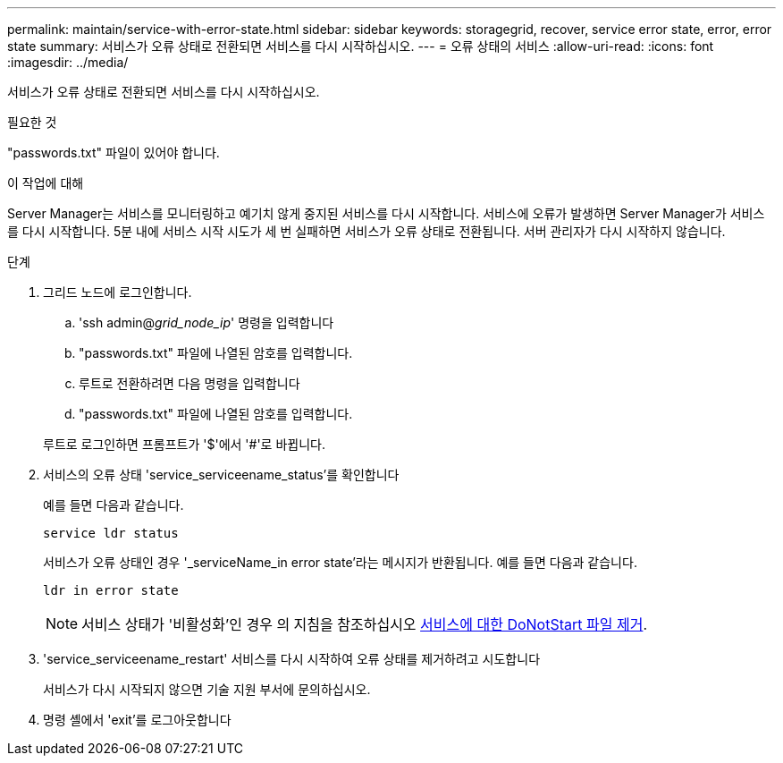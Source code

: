 ---
permalink: maintain/service-with-error-state.html 
sidebar: sidebar 
keywords: storagegrid, recover, service error state, error, error state 
summary: 서비스가 오류 상태로 전환되면 서비스를 다시 시작하십시오. 
---
= 오류 상태의 서비스
:allow-uri-read: 
:icons: font
:imagesdir: ../media/


[role="lead"]
서비스가 오류 상태로 전환되면 서비스를 다시 시작하십시오.

.필요한 것
"passwords.txt" 파일이 있어야 합니다.

.이 작업에 대해
Server Manager는 서비스를 모니터링하고 예기치 않게 중지된 서비스를 다시 시작합니다. 서비스에 오류가 발생하면 Server Manager가 서비스를 다시 시작합니다. 5분 내에 서비스 시작 시도가 세 번 실패하면 서비스가 오류 상태로 전환됩니다. 서버 관리자가 다시 시작하지 않습니다.

.단계
. 그리드 노드에 로그인합니다.
+
.. 'ssh admin@_grid_node_ip_' 명령을 입력합니다
.. "passwords.txt" 파일에 나열된 암호를 입력합니다.
.. 루트로 전환하려면 다음 명령을 입력합니다
.. "passwords.txt" 파일에 나열된 암호를 입력합니다.


+
루트로 로그인하면 프롬프트가 '$'에서 '#'로 바뀝니다.

. 서비스의 오류 상태 'service_serviceename_status'를 확인합니다
+
예를 들면 다음과 같습니다.

+
[listing]
----
service ldr status
----
+
서비스가 오류 상태인 경우 '_serviceName_in error state'라는 메시지가 반환됩니다. 예를 들면 다음과 같습니다.

+
[listing]
----
ldr in error state
----
+

NOTE: 서비스 상태가 '비활성화'인 경우 의 지침을 참조하십시오 xref:removing-donotstart-file-for-service.adoc[서비스에 대한 DoNotStart 파일 제거].

. 'service_serviceename_restart' 서비스를 다시 시작하여 오류 상태를 제거하려고 시도합니다
+
서비스가 다시 시작되지 않으면 기술 지원 부서에 문의하십시오.

. 명령 셸에서 'exit'를 로그아웃합니다

